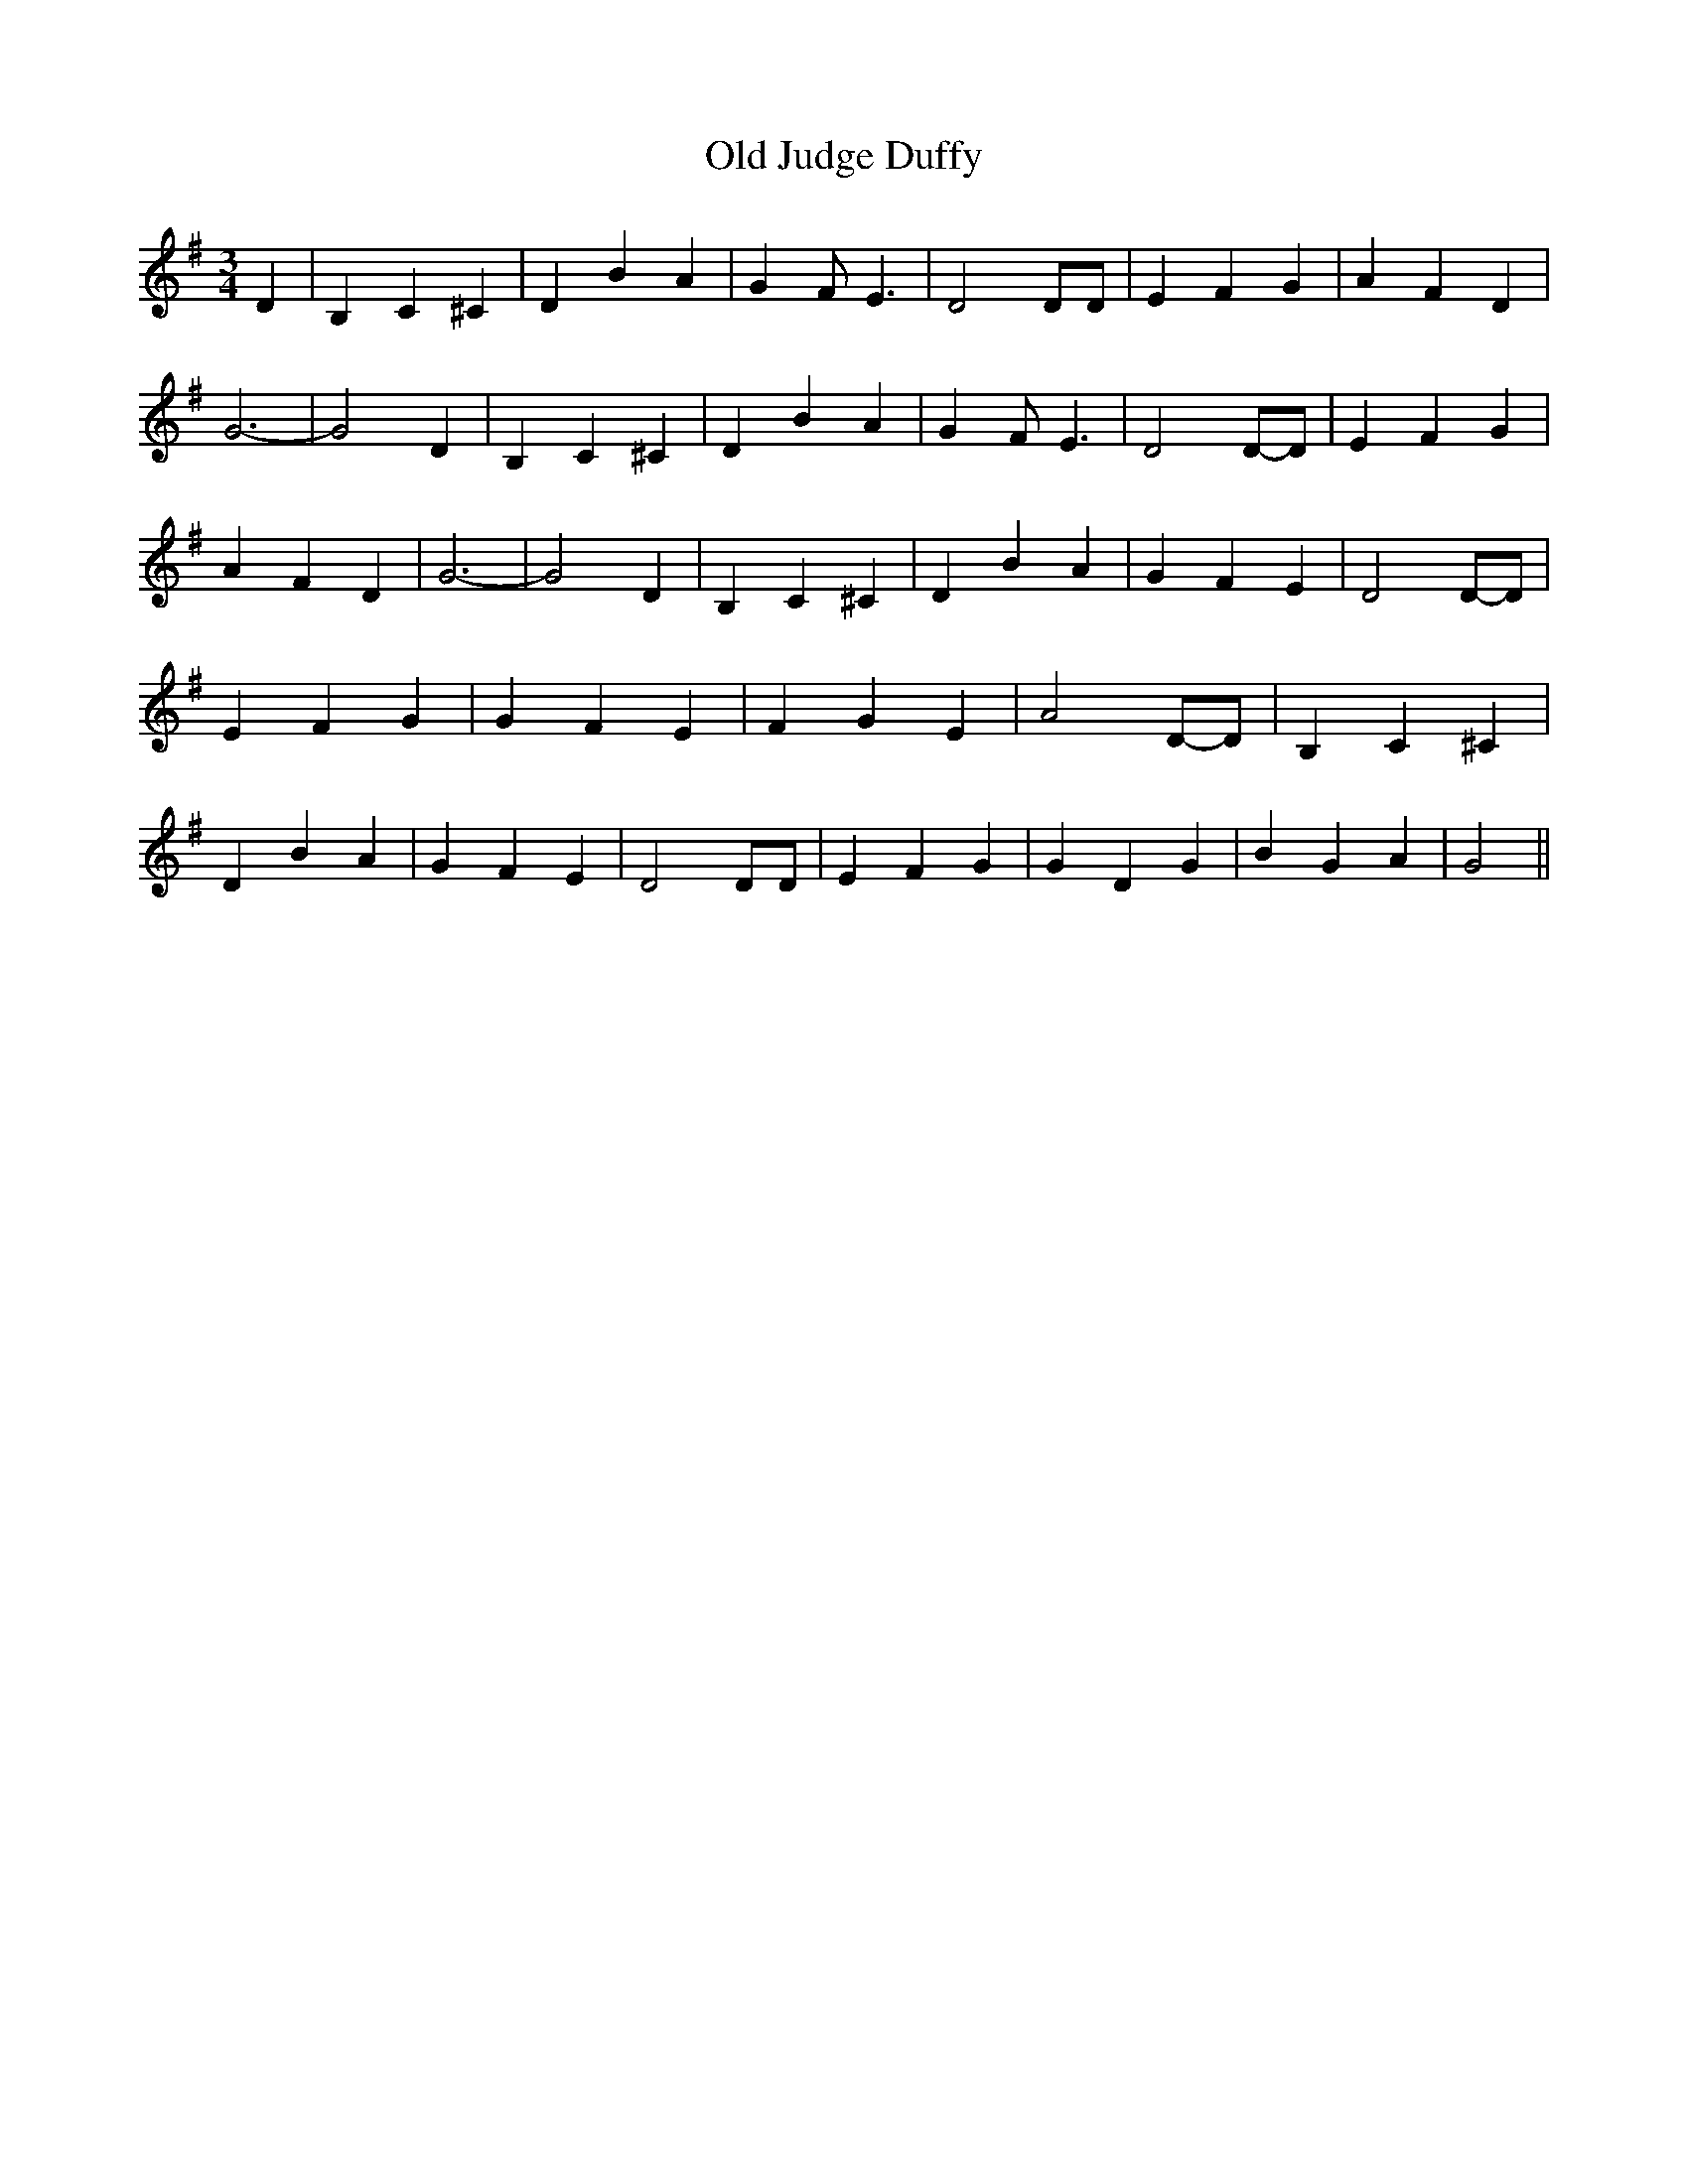 % Generated more or less automatically by swtoabc by Erich Rickheit KSC
X:1
T:Old Judge Duffy
M:3/4
L:1/4
K:G
 D| B, C ^C| D B A| G F/2 E3/2| D2 D/2D/2| E F G| A F D| G3-| G2 D|\
 B, C ^C| D B A| G F/2 E3/2| D2D/2-D/2| E F G| A F D| G3-| G2 D| B, C ^C|\
 D B A| G F E| D2D/2-D/2| E F G| G F E| F G E| A2D/2-D/2| B, C ^C|\
 D B A| G F E| D2 D/2D/2| E F G| G D G| B G A| G2||

